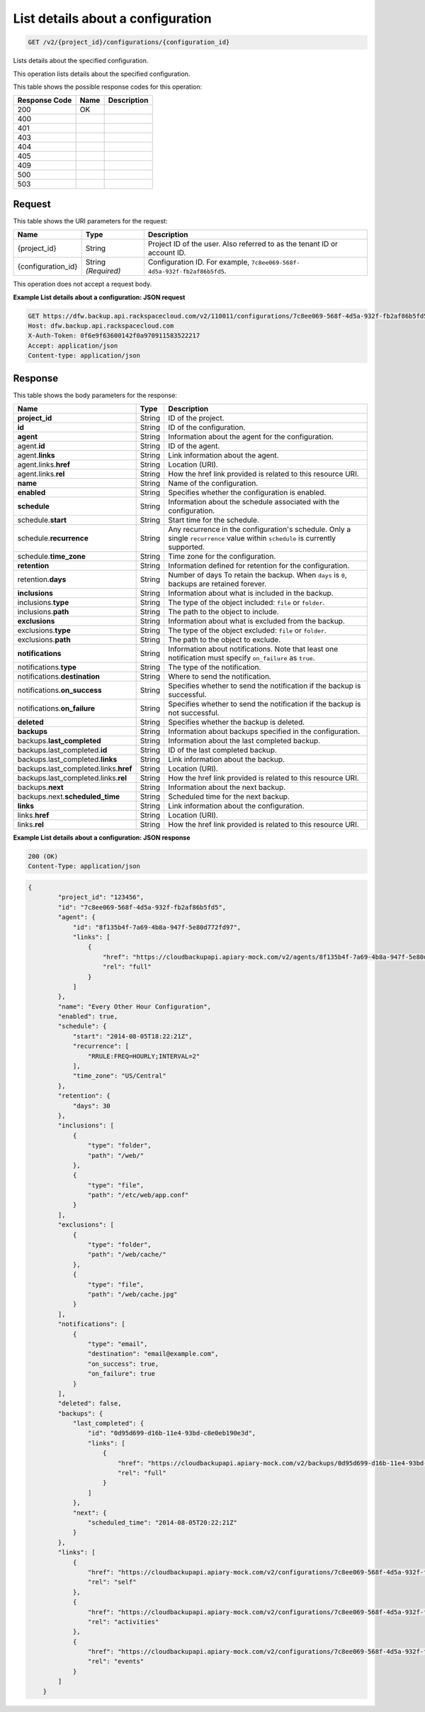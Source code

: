 
.. THIS OUTPUT IS GENERATED FROM THE WADL. DO NOT EDIT.

.. _get-list-details-about-a-configuration-v2-project-id-configurations-configuration-id:

List details about a configuration
^^^^^^^^^^^^^^^^^^^^^^^^^^^^^^^^^^^^^^^^^^^^^^^^^^^^^^^^^^^^^^^^^^^^^^^^^^^^^^^^

.. code::

    GET /v2/{project_id}/configurations/{configuration_id}

Lists details about the specified configuration. 

This operation lists details about the specified configuration.



This table shows the possible response codes for this operation:


+--------------------------+-------------------------+-------------------------+
|Response Code             |Name                     |Description              |
+==========================+=========================+=========================+
|200                       |OK                       |                         |
+--------------------------+-------------------------+-------------------------+
|400                       |                         |                         |
+--------------------------+-------------------------+-------------------------+
|401                       |                         |                         |
+--------------------------+-------------------------+-------------------------+
|403                       |                         |                         |
+--------------------------+-------------------------+-------------------------+
|404                       |                         |                         |
+--------------------------+-------------------------+-------------------------+
|405                       |                         |                         |
+--------------------------+-------------------------+-------------------------+
|409                       |                         |                         |
+--------------------------+-------------------------+-------------------------+
|500                       |                         |                         |
+--------------------------+-------------------------+-------------------------+
|503                       |                         |                         |
+--------------------------+-------------------------+-------------------------+


Request
""""""""""""""""




This table shows the URI parameters for the request:

+--------------------------+-------------------------+-------------------------+
|Name                      |Type                     |Description              |
+==========================+=========================+=========================+
|{project_id}              |String                   |Project ID of the user.  |
|                          |                         |Also referred to as the  |
|                          |                         |tenant ID or account ID. |
+--------------------------+-------------------------+-------------------------+
|{configuration_id}        |String *(Required)*      |Configuration ID. For    |
|                          |                         |example, ``7c8ee069-568f-|
|                          |                         |4d5a-932f-fb2af86b5fd5``.|
+--------------------------+-------------------------+-------------------------+





This operation does not accept a request body.




**Example List details about a configuration: JSON request**


.. code::

   GET https://dfw.backup.api.rackspacecloud.com/v2/110011/configurations/7c8ee069-568f-4d5a-932f-fb2af86b5fd5 HTTP/1.1
   Host: dfw.backup.api.rackspacecloud.com
   X-Auth-Token: 0f6e9f63600142f0a970911583522217
   Accept: application/json
   Content-type: application/json





Response
""""""""""""""""





This table shows the body parameters for the response:

+--------------------------------+----------------------+----------------------+
|Name                            |Type                  |Description           |
+================================+======================+======================+
|\ **project_id**                |String                |ID of the project.    |
+--------------------------------+----------------------+----------------------+
|\ **id**                        |String                |ID of the             |
|                                |                      |configuration.        |
+--------------------------------+----------------------+----------------------+
|\ **agent**                     |String                |Information about the |
|                                |                      |agent for the         |
|                                |                      |configuration.        |
+--------------------------------+----------------------+----------------------+
|agent.\ **id**                  |String                |ID of the agent.      |
+--------------------------------+----------------------+----------------------+
|agent.\ **links**               |String                |Link information      |
|                                |                      |about the agent.      |
+--------------------------------+----------------------+----------------------+
|agent.links.\ **href**          |String                |Location (URI).       |
+--------------------------------+----------------------+----------------------+
|agent.links.\ **rel**           |String                |How the href link     |
|                                |                      |provided is related   |
|                                |                      |to this resource URI. |
+--------------------------------+----------------------+----------------------+
|\ **name**                      |String                |Name of the           |
|                                |                      |configuration.        |
+--------------------------------+----------------------+----------------------+
|\ **enabled**                   |String                |Specifies whether the |
|                                |                      |configuration is      |
|                                |                      |enabled.              |
+--------------------------------+----------------------+----------------------+
|\ **schedule**                  |String                |Information about the |
|                                |                      |schedule associated   |
|                                |                      |with the              |
|                                |                      |configuration.        |
+--------------------------------+----------------------+----------------------+
|schedule.\ **start**            |String                |Start time for the    |
|                                |                      |schedule.             |
+--------------------------------+----------------------+----------------------+
|schedule.\ **recurrence**       |String                |Any recurrence in the |
|                                |                      |configuration's       |
|                                |                      |schedule. Only a      |
|                                |                      |single ``recurrence`` |
|                                |                      |value within          |
|                                |                      |``schedule`` is       |
|                                |                      |currently supported.  |
+--------------------------------+----------------------+----------------------+
|schedule.\ **time_zone**        |String                |Time zone for the     |
|                                |                      |configuration.        |
+--------------------------------+----------------------+----------------------+
|\ **retention**                 |String                |Information defined   |
|                                |                      |for retention for the |
|                                |                      |configuration.        |
+--------------------------------+----------------------+----------------------+
|retention.\ **days**            |String                |Number of days To     |
|                                |                      |retain the backup.    |
|                                |                      |When ``days`` is      |
|                                |                      |``0``, backups are    |
|                                |                      |retained forever.     |
+--------------------------------+----------------------+----------------------+
|\ **inclusions**                |String                |Information about     |
|                                |                      |what is included in   |
|                                |                      |the backup.           |
+--------------------------------+----------------------+----------------------+
|inclusions.\ **type**           |String                |The type of the       |
|                                |                      |object included:      |
|                                |                      |``file`` or           |
|                                |                      |``folder``.           |
+--------------------------------+----------------------+----------------------+
|inclusions.\ **path**           |String                |The path to the       |
|                                |                      |object to include.    |
+--------------------------------+----------------------+----------------------+
|\ **exclusions**                |String                |Information about     |
|                                |                      |what is excluded from |
|                                |                      |the backup.           |
+--------------------------------+----------------------+----------------------+
|exclusions.\ **type**           |String                |The type of the       |
|                                |                      |object excluded:      |
|                                |                      |``file`` or           |
|                                |                      |``folder``.           |
+--------------------------------+----------------------+----------------------+
|exclusions.\ **path**           |String                |The path to the       |
|                                |                      |object to exclude.    |
+--------------------------------+----------------------+----------------------+
|\ **notifications**             |String                |Information about     |
|                                |                      |notifications. Note   |
|                                |                      |that least one        |
|                                |                      |notification must     |
|                                |                      |specify               |
|                                |                      |``on_failure`` as     |
|                                |                      |``true``.             |
+--------------------------------+----------------------+----------------------+
|notifications.\ **type**        |String                |The type of the       |
|                                |                      |notification.         |
+--------------------------------+----------------------+----------------------+
|notifications.\ **destination** |String                |Where to send the     |
|                                |                      |notification.         |
+--------------------------------+----------------------+----------------------+
|notifications.\ **on_success**  |String                |Specifies whether to  |
|                                |                      |send the notification |
|                                |                      |if the backup is      |
|                                |                      |successful.           |
+--------------------------------+----------------------+----------------------+
|notifications.\ **on_failure**  |String                |Specifies whether to  |
|                                |                      |send the notification |
|                                |                      |if the backup is not  |
|                                |                      |successful.           |
+--------------------------------+----------------------+----------------------+
|\ **deleted**                   |String                |Specifies whether the |
|                                |                      |backup is deleted.    |
+--------------------------------+----------------------+----------------------+
|\ **backups**                   |String                |Information about     |
|                                |                      |backups specified in  |
|                                |                      |the configuration.    |
+--------------------------------+----------------------+----------------------+
|backups.\ **last_completed**    |String                |Information about the |
|                                |                      |last completed backup.|
+--------------------------------+----------------------+----------------------+
|backups.last_completed.\ **id** |String                |ID of the last        |
|                                |                      |completed backup.     |
+--------------------------------+----------------------+----------------------+
|backups.last_completed.\        |String                |Link information      |
|**links**                       |                      |about the backup.     |
+--------------------------------+----------------------+----------------------+
|backups.last_completed.links.\  |String                |Location (URI).       |
|**href**                        |                      |                      |
+--------------------------------+----------------------+----------------------+
|backups.last_completed.links.\  |String                |How the href link     |
|**rel**                         |                      |provided is related   |
|                                |                      |to this resource URI. |
+--------------------------------+----------------------+----------------------+
|backups.\ **next**              |String                |Information about the |
|                                |                      |next backup.          |
+--------------------------------+----------------------+----------------------+
|backups.next.\                  |String                |Scheduled time for    |
|**scheduled_time**              |                      |the next backup.      |
+--------------------------------+----------------------+----------------------+
|\ **links**                     |String                |Link information      |
|                                |                      |about the             |
|                                |                      |configuration.        |
+--------------------------------+----------------------+----------------------+
|links.\ **href**                |String                |Location (URI).       |
+--------------------------------+----------------------+----------------------+
|links.\ **rel**                 |String                |How the href link     |
|                                |                      |provided is related   |
|                                |                      |to this resource URI. |
+--------------------------------+----------------------+----------------------+







**Example List details about a configuration: JSON response**


.. code::

   200 (OK)
   Content-Type: application/json


.. code::

   {
           "project_id": "123456",
           "id": "7c8ee069-568f-4d5a-932f-fb2af86b5fd5",
           "agent": {
               "id": "8f135b4f-7a69-4b8a-947f-5e80d772fd97",
               "links": [
                   {
                       "href": "https://cloudbackupapi.apiary-mock.com/v2/agents/8f135b4f-7a69-4b8a-947f-5e80d772fd97", 
                       "rel": "full"
                   }
               ]
           },
           "name": "Every Other Hour Configuration",
           "enabled": true,
           "schedule": {
               "start": "2014-08-05T18:22:21Z",
               "recurrence": [
                   "RRULE:FREQ=HOURLY;INTERVAL=2"
               ],
               "time_zone": "US/Central"
           },
           "retention": {
               "days": 30
           },
           "inclusions": [
               {
                   "type": "folder",
                   "path": "/web/"
               },
               {
                   "type": "file",
                   "path": "/etc/web/app.conf"
               }
           ],
           "exclusions": [
               {
                   "type": "folder",
                   "path": "/web/cache/"
               },
               {
                   "type": "file",
                   "path": "/web/cache.jpg"
               }
           ],
           "notifications": [
               {
                   "type": "email",
                   "destination": "email@example.com",
                   "on_success": true,
                   "on_failure": true
               }
           ],
           "deleted": false,
           "backups": {
               "last_completed": {
                   "id": "0d95d699-d16b-11e4-93bd-c8e0eb190e3d",
                   "links": [
                       {
                           "href": "https://cloudbackupapi.apiary-mock.com/v2/backups/0d95d699-d16b-11e4-93bd-c8e0eb190e3d",
                           "rel": "full"
                       }
                   ]
               },
               "next": {
                   "scheduled_time": "2014-08-05T20:22:21Z"
               }
           },
           "links": [
               {
                   "href": "https://cloudbackupapi.apiary-mock.com/v2/configurations/7c8ee069-568f-4d5a-932f-fb2af86b5fd5",
                   "rel": "self"
               },
               {
                   "href": "https://cloudbackupapi.apiary-mock.com/v2/configurations/7c8ee069-568f-4d5a-932f-fb2af86b5fd5/activities",
                   "rel": "activities"
               },
               {
                   "href": "https://cloudbackupapi.apiary-mock.com/v2/configurations/7c8ee069-568f-4d5a-932f-fb2af86b5fd5/events",
                   "rel": "events"
               }
           ]
       }




